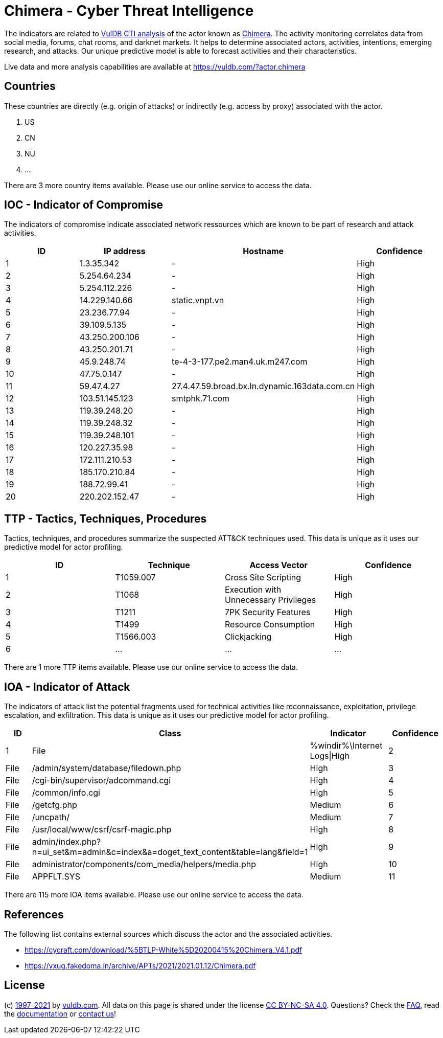 = Chimera - Cyber Threat Intelligence

The indicators are related to https://vuldb.com/?doc.cti[VulDB CTI analysis] of the actor known as https://vuldb.com/?actor.chimera[Chimera]. The activity monitoring correlates data from social media, forums, chat rooms, and darknet markets. It helps to determine associated actors, activities, intentions, emerging research, and attacks. Our unique predictive model is able to forecast activities and their characteristics.

Live data and more analysis capabilities are available at https://vuldb.com/?actor.chimera

== Countries

These countries are directly (e.g. origin of attacks) or indirectly (e.g. access by proxy) associated with the actor.

. US
. CN
. NU
. ...

There are 3 more country items available. Please use our online service to access the data.

== IOC - Indicator of Compromise

The indicators of compromise indicate associated network ressources which are known to be part of research and attack activities.

[options="header"]
|========================================
|ID|IP address|Hostname|Confidence
|1|1.3.35.342|-|High
|2|5.254.64.234|-|High
|3|5.254.112.226|-|High
|4|14.229.140.66|static.vnpt.vn|High
|5|23.236.77.94|-|High
|6|39.109.5.135|-|High
|7|43.250.200.106|-|High
|8|43.250.201.71|-|High
|9|45.9.248.74|te-4-3-177.pe2.man4.uk.m247.com|High
|10|47.75.0.147|-|High
|11|59.47.4.27|27.4.47.59.broad.bx.ln.dynamic.163data.com.cn|High
|12|103.51.145.123|smtphk.71.com|High
|13|119.39.248.20|-|High
|14|119.39.248.32|-|High
|15|119.39.248.101|-|High
|16|120.227.35.98|-|High
|17|172.111.210.53|-|High
|18|185.170.210.84|-|High
|19|188.72.99.41|-|High
|20|220.202.152.47|-|High
|========================================

== TTP - Tactics, Techniques, Procedures

Tactics, techniques, and procedures summarize the suspected ATT&CK techniques used. This data is unique as it uses our predictive model for actor profiling.

[options="header"]
|========================================
|ID|Technique|Access Vector|Confidence
|1|T1059.007|Cross Site Scripting|High
|2|T1068|Execution with Unnecessary Privileges|High
|3|T1211|7PK Security Features|High
|4|T1499|Resource Consumption|High
|5|T1566.003|Clickjacking|High
|6|...|...|...
|========================================

There are 1 more TTP items available. Please use our online service to access the data.

== IOA - Indicator of Attack

The indicators of attack list the potential fragments used for technical activities like reconnaissance, exploitation, privilege escalation, and exfiltration. This data is unique as it uses our predictive model for actor profiling.

[options="header"]
|========================================
|ID|Class|Indicator|Confidence
|1|File|%windir%\Internet Logs\|High
|2|File|/admin/system/database/filedown.php|High
|3|File|/cgi-bin/supervisor/adcommand.cgi|High
|4|File|/common/info.cgi|High
|5|File|/getcfg.php|Medium
|6|File|/uncpath/|Medium
|7|File|/usr/local/www/csrf/csrf-magic.php|High
|8|File|admin/index.php?n=ui_set&m=admin&c=index&a=doget_text_content&table=lang&field=1|High
|9|File|administrator/components/com_media/helpers/media.php|High
|10|File|APPFLT.SYS|Medium
|11|...|...|...
|========================================

There are 115 more IOA items available. Please use our online service to access the data.

== References

The following list contains external sources which discuss the actor and the associated activities.

* https://cycraft.com/download/%5BTLP-White%5D20200415%20Chimera_V4.1.pdf
* https://vxug.fakedoma.in/archive/APTs/2021/2021.01.12/Chimera.pdf

== License

(c) https://vuldb.com/?doc.changelog[1997-2021] by https://vuldb.com/?doc.about[vuldb.com]. All data on this page is shared under the license https://creativecommons.org/licenses/by-nc-sa/4.0/[CC BY-NC-SA 4.0]. Questions? Check the https://vuldb.com/?doc.faq[FAQ], read the https://vuldb.com/?doc[documentation] or https://vuldb.com/?contact[contact us]!
